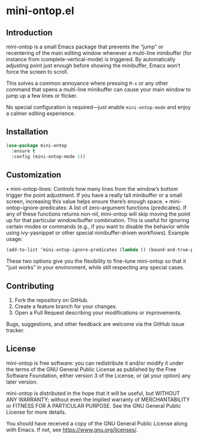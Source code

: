 * mini-ontop.el

** Introduction

mini-ontop is a small Emacs package that prevents the “jump” or recentering of
the main editing window whenever a multi-line minibuffer (for instance from
icomplete-vertical-mode) is triggered. By automatically adjusting point just
enough before showing the minibuffer, Emacs won’t force the screen to scroll.

This solves a common annoyance where pressing ~M-x~ or any other command that
opens a multi-line minibuffer can cause your main window to jump up a few lines
or flicker.

No special configuration is required—just enable ~mini-ontop-mode~ and enjoy
a calmer editing experience.

[[./mini-ontop.gif]]

** Installation

#+begin_src emacs-lisp
(use-package mini-ontop
  :ensure t
  :config (mini-ontop-mode 1))
#+end_src

** Customization

	•	mini-ontop-lines: Controls how many lines from the window’s bottom trigger
the point adjustment. If you have a really tall minibuffer or a small screen,
increasing this value helps ensure there’s enough space.
	•	mini-ontop-ignore-predicates: A list of zero-argument functions (predicates).
If any of these functions returns non-nil, mini-ontop will skip moving the
point up for that particular window/buffer combination. This is useful for
ignoring certain modes or commands (e.g., if you want to disable the behavior
while using ivy-yasnippet or other special minibuffer-driven workflows).
Example usage:
#+begin_src emacs-lisp
(add-to-list ’mini-ontop-ignore-predicates (lambda () (bound-and-true-p ivy-yasnippet–active)))
#+end_src

These two options give you the flexibility to fine-tune mini-ontop so that it
“just works” in your environment, while still respecting any special cases.

** Contributing

1. Fork the repository on GitHub.
2. Create a feature branch for your changes.
3. Open a Pull Request describing your modifications or improvements.

Bugs, suggestions, and other feedback are welcome via the GitHub issue tracker.

** License

mini-ontop is free software: you can redistribute it and/or modify it under the
terms of the GNU General Public License as published by the Free Software
Foundation, either version 3 of the License, or (at your option) any later
version.

mini-ontop is distributed in the hope that it will be useful, but WITHOUT ANY
WARRANTY; without even the implied warranty of MERCHANTABILITY or FITNESS FOR A
PARTICULAR PURPOSE.  See the GNU General Public License for more details.

You should have received a copy of the GNU General Public License along with
Emacs.  If not, see https://www.gnu.org/licenses/.
